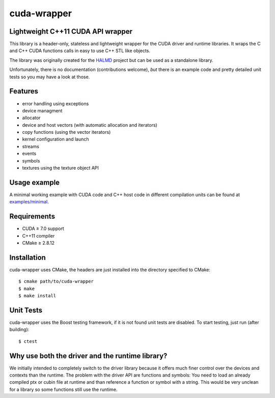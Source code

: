 cuda-wrapper
============

Lightweight C++11 CUDA API wrapper
----------------------------------

This library is a header-only, stateless and lightweight wrapper for the CUDA
driver and runtime libraries.  It wraps the C and C++ CUDA functions calls in
easy to use C++ STL like objects.

The library was originally created for the `HALMD <http://halmd.org/>`_ project
but can be used as a standalone library.

Unfortunately, there is no documentation (contributions welcome), *but* there
is an example code and pretty detailed unit tests so you may have a look at
those.

Features
--------

* error handling using exceptions
* device managment
* allocator
* device and host vectors (with automatic allocation and iterators)
* copy functions (using the vector iterators)
* kernel configuration and launch
* streams
* events
* symbols
* textures using the texture object API

Usage example
-------------

A minimal working example with CUDA code and C++ host code in different
compilation units can be found at `examples/minimal <examples/minimal>`_.

Requirements
------------

* CUDA ≥ 7.0 support
* C++11 compiler
* CMake ≥ 2.8.12

Installation
------------

cuda-wrapper uses CMake, the headers are just installed into the directory specified to CMake::

  $ cmake path/to/cuda-wrapper
  $ make
  $ make install

Unit Tests
----------

cuda-wrapper uses the Boost testing framework, if it is not found unit tests are disabled.
To start testing, just run (after building)::

  $ ctest

Why use both the driver and the runtime library?
------------------------------------------------

We initially intended to completely switch to the driver library because it
offers much finer control over the devices and contexts than the runtime. The
problem with the driver API are functions and symbols: You need to load an
already compiled ptx or cubin file at runtime and than reference a function or
symbol with a string. This would be very unclean for a library so some
functions still use the runtime.
